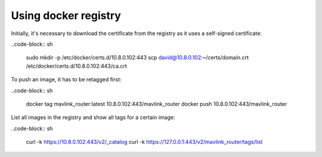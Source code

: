 Using docker registry
=====================

Initially, it's necessary to download the certificate from the registry as it uses a self-signed certificate:

..code-block:: sh

   sudo mkdir -p /etc/docker/certs.d/10.8.0.102:443
   scp david@10.8.0.102:~/certs/domain.crt /etc/docker/certs.d/10.8.0.102\:443/ca.crt

To push an image, it has to be retagged first:

..code-block:: sh

   docker tag mavlink_router:latest 10.8.0.102:443/mavlink_router
   docker push 10.8.0.102:443/mavlink_router
   
List all images in the registry and show all tags for a certain image:

..code-block:: sh

   curl -k https://10.8.0.102:443/v2/_catalog
   curl -k https://127.0.0.1:443/v2/mavlink_router/tags/list
